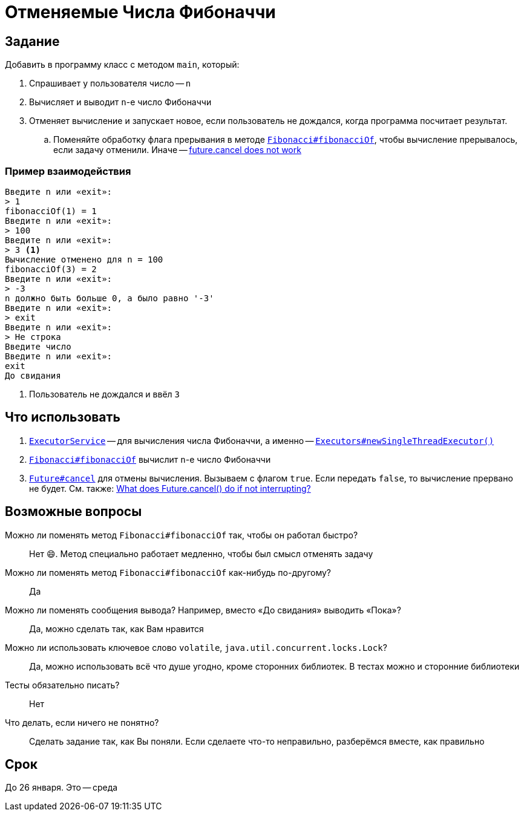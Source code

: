 = Отменяемые Числа Фибоначчи

== Задание

Добавить в программу класс с методом `main`, который:

. Спрашивает у пользователя число -- `n`
. Вычисляет и выводит `n`-е число Фибоначчи
. Отменяет вычисление и запускает новое, если пользователь не дождался, когда программа посчитает результат.
.. Поменяйте обработку флага прерывания в методе link:src/main/java/edu/cancellablefibonacci/Fibonacci.java[`Fibonacci#fibonacciOf`], чтобы вычисление прерывалось, если задачу отменили.
Иначе -- https://stackoverflow.com/q/28043225/6486622[future.cancel does not work]

=== Пример взаимодействия

[source,text]
----
Введите n или «exit»:
> 1
fibonacciOf(1) = 1
Введите n или «exit»:
> 100
Введите n или «exit»:
> 3 <1>
Вычисление отменено для n = 100
fibonacciOf(3) = 2
Введите n или «exit»:
> -3
n должно быть больше 0, а было равно '-3'
Введите n или «exit»:
> exit
Введите n или «exit»:
> Не строка
Введите число
Введите n или «exit»:
exit
До свидания
----

<1> Пользователь не дождался и ввёл `3`

== Что использовать

. https://docs.oracle.com/en/java/javase/17/docs/api/java.base/java/util/concurrent/ExecutorService.html[`ExecutorService`] -- для вычисления числа Фибоначчи, а именно -- https://docs.oracle.com/en/java/javase/17/docs/api/java.base/java/util/concurrent/Executors.html#newSingleThreadExecutor()[`Executors#newSingleThreadExecutor()`]
. link:src/main/java/edu/cancellablefibonacci/Fibonacci.java[`Fibonacci#fibonacciOf`] вычислит `n`-е число Фибоначчи
. https://docs.oracle.com/en/java/javase/17/docs/api/java.base/java/util/concurrent/Future.html#cancel(boolean)[`Future#cancel`] для отмены вычисления.
Вызываем с флагом `true`.
Если передать `false`, то вычисление прервано не будет.
См. также: https://stackoverflow.com/a/21445268/6486622[What does Future.cancel() do if not interrupting?]

== Возможные вопросы

[quanda]
Можно ли поменять метод `Fibonacci#fibonacciOf` так, чтобы он работал быстро?::
Нет 😄.
Метод специально работает медленно, чтобы был смысл отменять задачу
Можно ли поменять метод `Fibonacci#fibonacciOf` как-нибудь по-другому?::
Да
Можно ли поменять сообщения вывода? Например, вместо «До свидания» выводить «Пока»?::
Да, можно сделать так, как Вам нравится
Можно ли использовать ключевое слово `volatile`, `java.util.concurrent.locks.Lock`?::
Да, можно использовать всё что душе угодно, кроме сторонних библиотек.
В тестах можно и сторонние библиотеки
Тесты обязательно писать?::
Нет
Что делать, если ничего не понятно?::
Сделать задание так, как Вы поняли.
Если сделаете что-то неправильно, разберёмся вместе, как правильно

== Срок

До 26 января.
Это -- среда

